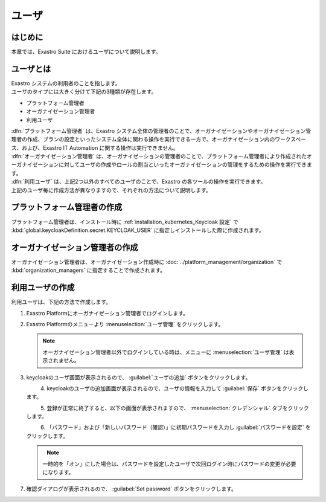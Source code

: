 ======
ユーザ
======


はじめに
========

| 本章では、Exastro Suite におけるユーザについて説明します。


ユーザとは
==========

| Exastro システムの利用者のことを指します。
| ユーザのタイプには大きく分けて下記の3種類が存在します。

- プラットフォーム管理者
- オーガナイゼーション管理者
- 利用ユーザ

| :dfn:`プラットフォーム管理者` は、Exastro システム全体の管理者のことで、オーガナイゼーションやオーガナイゼーション管理者の作成、プランの設定といったシステム全体に関わる操作を実行できる一方で、オーガナイゼーション内のワークスペース、および、Exastro IT Automation に関する操作は実行できません。
| :dfn:`オーガナイゼーション管理者` は、オーガナイゼーションの管理者のことで、プラットフォーム管理者により作成されたオーガナイゼーションに対してユーザの作成やロールの割当といったオーガナイゼーションの管理をするための操作を実行できます。
| :dfn:`利用ユーザ` は、上記2つ以外のすべてのユーザのことで、Exastro の各ツールの操作を実行できます。

| 上記のユーザ毎に作成方法が異なりますので、それぞれの方法について説明します。


プラットフォーム管理者の作成
============================

| プラットフォーム管理者は、インストール時に :ref:`installation_kubernetes_Keycloak 設定` で :kbd:`global.keycloakDefinition.secret.KEYCLOAK_USER` に指定しインストールした際に作成されます。


オーガナイゼーション管理者の作成
================================

| オーガナイゼーション管理者は、オーガナイゼーション作成時に :doc:`../platform_management/organization` で :kbd:`organization_managers` に指定することで作成されます。


利用ユーザの作成
================

| 利用ユーザは、下記の方法で作成します。

#. | Exastro Platformにオーガナイゼーション管理者でログインします。


#. | Exastro Platformのメニューより :menuselection:`ユーザ管理` をクリックします。

   .. image:: ./user/image1.png
      :width: 200px
      :align: left

   .. note::
      | オーガナイゼーション管理者以外でログインしている時は、メニューに :menuselection:`ユーザ管理` は表示されません。

#. | keycloakのユーザ画面が表示されるので、 :guilabel:`ユーザの追加` ボタンをクリックします。

   .. figure:: ./user/image2.png
      :width: 600px
      :align: left

#. | keycloakのユーザの追加画面が表示されるので、ユーザの情報を入力して :guilabel:`保存` ボタンをクリックします。

   .. figure:: ./user/image3.png
      :width: 600px
      :align: left


#. | 登録が正常に終了すると、以下の画面が表示されますので、 :menuselection:`クレデンシャル` タブをクリックします。

   .. figure:: ./user/image4.png
      :width: 600px
      :align: left


#. | 「パスワード」および「新しいパスワード（確認）」に初期パスワードを入力し :guilabel:`パスワードを設定` をクリックします。

   .. figure:: ./user/image5.png
      :width: 600px
      :align: left

   .. note:: | 一時的を「オン」にした場合は、パスワードを設定したユーザで次回ログイン時にパスワードの変更が必要になります。

#. | 確認ダイアログが表示されるので、 :guilabel:`Set password` ボタンをクリックします。

   .. figure:: ./user/image6.png
      :width: 600px
      :align: left
